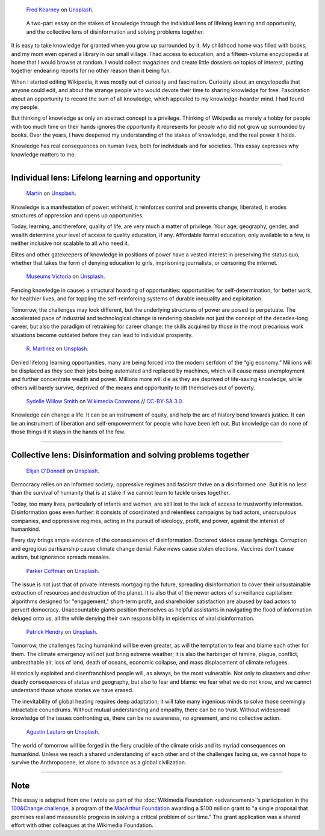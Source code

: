 .. title: The Stakes of Knowledge
.. category: articles-en-featured
.. slug: stakes-of-knowledge
.. date: 2019-05-17 18:57:00
.. template: custom/post_hero.tmpl
.. styles: post_stakes-of-knowledge
.. tags: Wikimedia
.. image: /images/fred-kearney-enkfvvZkKv0-unsplash.jpg
.. image-alt: Photograph of a book burning


.. figure:: /images/fred-kearney-enkfvvZkKv0-unsplash.jpg
   :figclass: lead-figure
   :alt: Photograph of a book burning

   `Fred Kearney <https://unsplash.com/@fredasem>`__ on `Unsplash <https://unsplash.com/photos/enkfvvZkKv0>`__.

.. highlights::

   A two-part essay on the stakes of knowledge through the individual lens of lifelong learning and opportunity, and the collective lens of disinformation and solving problems together.


It is easy to take knowledge for granted when you grow up surrounded by it. My childhood home was filled with books, and my mom even opened a library in our small village. I had access to education, and a fifteen-volume encyclopedia at home that I would browse at random. I would collect magazines and create little dossiers on topics of interest, putting together endearing reports for no other reason than it being fun.

When I started editing Wikipedia, it was mostly out of curiosity and fascination. Curiosity about an encyclopedia that anyone could edit, and about the strange people who would devote their time to sharing knowledge for free. Fascination about an opportunity to record the sum of all knowledge, which appealed to my knowledge-hoarder mind. I had found my people.

But thinking of knowledge as only an abstract concept is a privilege. Thinking of Wikipedia as merely a hobby for people with too much time on their hands ignores the opportunity it represents for people who did not grow up surrounded by books. Over the years, I have deepened my understanding of the stakes of knowledge, and the real power it holds.

Knowledge has real consequences on human lives, both for individuals and for societies. This essay expresses why knowledge matters to me.


-------------------------------


Individual lens: Lifelong learning and opportunity
==================================================

.. container:: individual1

   .. figure:: /images/martin-sX4lxBWV0-A-unsplash.jpg

      `Martin <https://unsplash.com/@mrtnpro>`__ on `Unsplash <https://unsplash.com/photos/sX4lxBWV0-A>`__.

   .. container:: lede

      Knowledge is a manifestation of power: withheld, it reinforces control and prevents change; liberated, it erodes structures of oppression and opens up opportunities.

   Today, learning, and therefore, quality of life, are very much a matter of privilege. Your age, geography, gender, and wealth determine your level of access to quality education, if any. Affordable formal education, only available to a few, is neither inclusive nor scalable to all who need it.

   Elites and other gatekeepers of knowledge in positions of power have a vested interest in preserving the status quo, whether that takes the form of denying education to girls, imprisoning journalists, or censoring the internet.

.. container:: individual2

   .. figure:: /images/museums-victoria-FOPuzIKOnA0-unsplash.jpg

      `Museums Victoria <https://unsplash.com/@museumsvictoria>`__ on `Unsplash <https://unsplash.com/photos/FOPuzIKOnA0>`__.

   Fencing knowledge in causes a structural hoarding of opportunities: opportunities for self-determination, for better work, for healthier lives, and for toppling the self-reinforcing systems of durable inequality and exploitation.

   Tomorrow, the challenges may look different, but the underlying structures of power are poised to perpetuate. The accelerated pace of industrial and technological change is rendering obsolete not just the concept of the decades-long career, but also the paradigm of retraining for career change: the skills acquired by those in the most precarious work situations become outdated before they can lead to individual prosperity.

.. container:: individual3

   .. figure:: /images/r-martinez-PldaFWvrh1o-unsplash.jpg

      `R. Martinez <https://unsplash.com/@juneym>`__ on `Unsplash <https://unsplash.com/photos/PldaFWvrh1o>`__.


   Denied lifelong learning opportunities, many are being forced into the modern serfdom of the “gig economy.” Millions will be displaced as they see their jobs being automated and replaced by machines, which will cause mass unemployment and further concentrate wealth and power. Millions more will die as they are deprived of life-saving knowledge, while others will barely survive, deprived of the means and opportunity to lift themselves out of poverty.

.. container:: individual4

   .. figure:: /images/Sinenjongo_graduation_matric_2013-10-12_0403.jpg

      `Sydelle Willow Smith <https://willowphoto.co.za/>`__ on `Wikimedia Commons <https://commons.wikimedia.org/wiki/File:Sinenjongo_graduation_matric_2013-10-12_0403.jpg>`__ // `CC-BY-SA 3.0 <https://creativecommons.org/licenses/by-sa/3.0/legalcode>`__.

   .. container:: envoi

      Knowledge can change a life. It can be an instrument of equity, and help the arc of history bend towards justice. It can be an instrument of liberation and self-empowerment for people who have been left out. But knowledge can do none of those things if it stays in the hands of the few.


-------------------------------


Collective lens: Disinformation and solving problems together
=============================================================

.. container:: collective1

   .. figure:: /images/elijah-o-donnell-t8T_yUgCKSM-unsplash.jpg

      `Elijah O'Donnell <https://unsplash.com/@elijahsad>`__ on `Unsplash <https://unsplash.com/photos/t8T_yUgCKSM>`__.

   .. container:: lede

      Democracy relies on an informed society; oppressive regimes and fascism thrive on a disinformed one. But it is no less than the survival of humanity that is at stake if we cannot learn to tackle crises together.

   Today, too many lives, particularly of infants and women, are still lost to the lack of access to trustworthy information. Disinformation goes even further: it consists of coordinated and relentless campaigns by bad actors, unscrupulous companies, and oppressive regimes, acting in the pursuit of ideology, profit, and power, against the interest of humankind.

   Every day brings ample evidence of the consequences of disinformation. Doctored videos cause lynchings. Corruption and egregious partisanship cause climate change denial. Fake news cause stolen elections. Vaccines don't cause autism, but ignorance spreads measles.

.. container:: collective2

   .. figure:: /images/parker-coffman-8EYMcqG5GRU-unsplash.jpg

      `Parker Coffman <https://unsplash.com/@fearthelocals>`__ on `Unsplash <https://unsplash.com/photos/8EYMcqG5GRU>`__.


   The issue is not just that of private interests mortgaging the future, spreading disinformation to cover their unsustainable extraction of resources and destruction of the planet. It is also that of the newer actors of surveillance capitalism: algorithms designed for "engagement," short-term profit, and shareholder satisfaction are abused by bad actors to pervert democracy. Unaccountable giants position themselves as helpful assistants in navigating the flood of information deluged onto us, all the while denying their own responsibility in epidemics of viral disinformation.

.. container:: collective3

   .. figure:: /images/patrick-hendry-SBYxcDvzLlA-unsplash.jpg

      `Patrick Hendry <https://unsplash.com/@worldsbetweenlines>`__ on `Unsplash <https://unsplash.com/photos/SBYxcDvzLlA>`__.


   Tomorrow, the challenges facing humankind will be even greater, as will the temptation to fear and blame each other for them. The climate emergency will not just bring extreme weather; it is also the harbinger of famine, plague, conflict, unbreathable air, loss of land, death of oceans, economic collapse, and mass displacement of climate refugees.

   Historically exploited and disenfranchised people will, as always, be the most vulnerable. Not only to disasters and other deadly consequences of status and geography, but also to fear and blame: we fear what we do not know, and we cannot understand those whose stories we have erased.

   The inevitability of global heating requires deep adaptation; it will take many ingenious minds to solve those seemingly intractable conundrums. Without mutual understanding and empathy, there can be no trust. Without widespread knowledge of the issues confronting us, there can be no awareness, no agreement, and no collective action.

.. container:: collective4

   .. figure:: /images/agustin-lautaro-SH_oYiwg224-unsplash.jpg

      `Agustín Lautaro <https://unsplash.com/@agustinl>`__ on `Unsplash <https://unsplash.com/photos/SH_oYiwg224>`__.

   .. container:: envoi

      The world of tomorrow will be forged in the fiery crucible of the climate crisis and its myriad consequences on humankind. Unless we reach a shared understanding of each other and of the challenges facing us, we cannot hope to survive the Anthropocene, let alone to advance as a global civilization.


-------------------------------

Note
====

.. container:: note

   This essay is adapted from one I wrote as part of the :doc:`Wikimedia Foundation <advancement>`’s participation in the `100&Change challenge <https://www.100andchange.org/>`__, a program of the `MacArthur Foundation <https://www.macfound.org/programs/100change/>`__ awarding a $100 million grant to "a single proposal that promises real and measurable progress in solving a critical problem of our time." The grant application was a shared effort with other colleagues at the Wikimedia Foundation.
